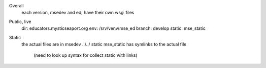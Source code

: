 

Overall
    each version, msedev and ed, have their own wsgi files

Public, live
    dir: educators.mysticseaport.org
    env: /srv/venv/mse_ed
    branch: develop
    static: mse_static


Static
    the actual files are in msedev ../../ static
    mse_static has symlinks to the actual file
        (need to look up syntax for collect static with links)
